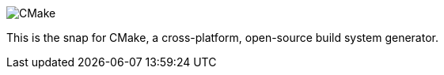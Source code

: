 image::snap/gui/CMake_Logo_wide.svg[CMake]

This is the snap for CMake, a cross-platform, open-source build system generator.

